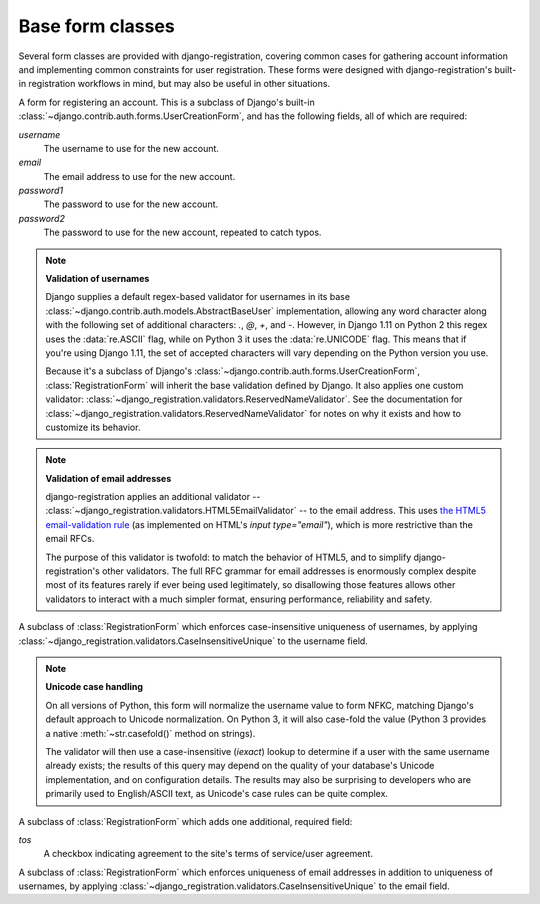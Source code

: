 .. _forms:
.. module:: django_registration.forms

Base form classes
=================

Several form classes are provided with django-registration,
covering common cases for gathering account information and
implementing common constraints for user registration. These forms
were designed with django-registration's built-in registration
workflows in mind, but may also be useful in other situations.


.. class:: RegistrationForm

   A form for registering an account. This is a subclass of Django's
   built-in :class:`~django.contrib.auth.forms.UserCreationForm`, and
   has the following fields, all of which are required:

   `username`
       The username to use for the new account.

   `email`
      The email address to use for the new account.

   `password1`
      The password to use for the new account.

   `password2`
      The password to use for the new account, repeated to catch
      typos.

   .. note:: **Validation of usernames**

      Django supplies a default regex-based validator for usernames in
      its base :class:`~django.contrib.auth.models.AbstractBaseUser`
      implementation, allowing any word character along with the
      following set of additional characters: `.`, `@`, `+`, and
      `-`. However, in Django 1.11 on Python 2 this regex uses the
      :data:`re.ASCII` flag, while on Python 3 it uses the
      :data:`re.UNICODE` flag. This means that if you're using Django
      1.11, the set of accepted characters will vary depending on the
      Python version you use.

      Because it's a subclass of Django's
      :class:`~django.contrib.auth.forms.UserCreationForm`,
      :class:`RegistrationForm` will inherit the base validation
      defined by Django. It also applies one custom validator:
      :class:`~django_registration.validators.ReservedNameValidator`. See
      the documentation for
      :class:`~django_registration.validators.ReservedNameValidator`
      for notes on why it exists and how to customize its behavior.

   .. note:: **Validation of email addresses**

      django-registration applies an additional validator --
      :class:`~django_registration.validators.HTML5EmailValidator` --
      to the email address. This uses `the HTML5 email-validation rule
      <https://html.spec.whatwg.org/multipage/input.html#e-mail-state-(type=email)>`_
      (as implemented on HTML's `input type="email"`), which is more
      restrictive than the email RFCs.

      The purpose of this validator is twofold: to match the behavior
      of HTML5, and to simplify django-registration's other
      validators. The full RFC grammar for email addresses is
      enormously complex despite most of its features rarely if ever
      being used legitimately, so disallowing those features allows
      other validators to interact with a much simpler format,
      ensuring performance, reliability and safety.

.. class:: RegistrationFormCaseInsensitive

   A subclass of :class:`RegistrationForm` which enforces
   case-insensitive uniqueness of usernames, by applying
   :class:`~django_registration.validators.CaseInsensitiveUnique`
   to the username field.

   .. note:: **Unicode case handling**

     On all versions of Python, this form will normalize the username
     value to form NFKC, matching Django's default approach to Unicode
     normalization. On Python 3, it will also case-fold the value
     (Python 3 provides a native :meth:`~str.casefold()` method on
     strings).

     The validator will then use a case-insensitive (`iexact`)
     lookup to determine if a user with the same username already
     exists; the results of this query may depend on the quality of
     your database's Unicode implementation, and on configuration
     details. The results may also be surprising to developers who are
     primarily used to English/ASCII text, as Unicode's case rules can
     be quite complex.

.. class:: RegistrationFormTermsOfService

   A subclass of :class:`RegistrationForm` which adds one additional,
   required field:

   `tos`
       A checkbox indicating agreement to the site's terms of
       service/user agreement.


.. class:: RegistrationFormUniqueEmail

   A subclass of :class:`RegistrationForm` which enforces uniqueness
   of email addresses in addition to uniqueness of usernames, by
   applying
   :class:`~django_registration.validators.CaseInsensitiveUnique` to
   the email field.
